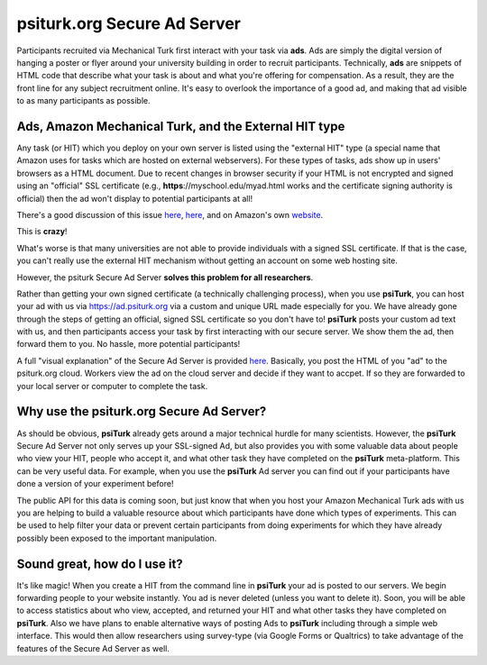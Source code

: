 **psiturk.org** Secure Ad Server
=============================

Participants recruited via Mechanical Turk first interact with your task via **ads**.
Ads are simply the digital version of hanging a poster or flyer around your university
building in order to recruit participants.
Technically, **ads** are snippets of HTML code that describe what your task is about 
and what you're offering for compensation.  As a result, they are the front line for any 
subject recruitment online.  It's easy to overlook the importance of a good ad, and making 
that ad visible to as many participants as possible.


.. seealso::

   `Getting setup with psiturk.org <psiturk_org_setup.html>`__
   	  Use of the Secure Ad Server requires an account on psiturk.org.


Ads, Amazon Mechanical Turk, and the External HIT type
-------------------------------------------------------

Any task (or HIT) which you deploy on your own server is listed using the 
"external HIT" type (a special name that Amazon uses for tasks which are hosted on 
external webservers).  For these types of tasks, ads show up in users' browsers as a 
HTML document.  Due to recent changes in browser security if your HTML is not encrypted and signed using 
an "official" SSL certificate (e.g., **https**://myschool.edu/myad.html works 
and the certificate signing authority is official) then the ad won't display to potential 
participants at all!

There's a good discussion of this issue `here <http://wiki.bcs.rochester.edu/HlpLab/MTurkExperiments>`__, 
`here <http://stackoverflow.com/questions/19801682/why-does-the-mturk-sandbox-only-display-my-hits-in-internet-explorer>`__,
and on Amazon's own `website <https://www.mturk.com/mturk/help?helpPage=worker#when_mixed_mode>`__.


This is **crazy**!

What's worse is that many universities are not able to provide individuals with a signed SSL certificate.
If that is the case, you can't really use the external HIT mechanism without getting an account on some web hosting site.

However, the psiturk Secure Ad Server **solves this problem for all researchers**.

.. image:: http://dev.psiturk.org/static/images/server_animation/frame-5.png
	:align: left

Rather than getting your own signed certificate (a technically challenging process), when you use 
**psiTurk**, you can host your ad with us via `https://ad.psiturk.org <http://ad.psiturk.org/>`__
via a custom and unique URL made especially for you.
We have already gone through the steps of getting an official, signed SSL certificate so you don't 
have to!  **psiTurk** posts your custom ad text with us, and then participants access your task 
by first interacting with our secure server.  We show them the ad, then forward them to you.
No hassle, more potential participants!  

A full "visual explanation" of the Secure Ad Server is provided `here <http://psiturk.org/ad_server>`__.
Basically, you post the HTML of you "ad" to the psiturk.org cloud.  Workers view the ad on the
cloud server and decide if they want to accpet.  If so they are forwarded to your local server or
computer to complete the task.



Why use the **psiturk.org** Secure Ad Server?
-------------------------------------------------------

As should be obvious, **psiTurk** already gets around a major technical hurdle for many scientists.
However, the **psiTurk** Secure Ad Server not only serves up your SSL-signed Ad, but also 
provides you with some valuable data about people who view your HIT, people who accept it, and 
what other task they have completed on the **psiTurk** meta-platform.
This can be very useful data.  For example, when you use the **psiTurk** Ad server you can find 
out if your participants have done a version of your experiment before!  

The public API for this data is coming soon, but just know that when you host your Amazon Mechanical 
Turk ads with us you are helping to build a valuable resource about which participants have done 
which types of experiments. This can be used to help filter your data or prevent certain participants
from doing experiments for which they have already possibly been exposed to the important manipulation.

Sound great, how do I use it?
-------------------------------------------------------
It's like magic!
When you create a HIT from the command line in **psiTurk** your ad is posted to our servers.
We begin forwarding people to your website instantly.
You ad is never deleted (unless you want to delete it).
Soon, you will be able to access statistics about who view, accepted, and returned your HIT and what other tasks they have completed on **psiTurk**.  Also we have plans to enable alternative ways of
posting Ads to **psiTurk** including through a simple web interface.  This would then
allow researchers using survey-type (via Google Forms or Qualtrics) to take
advantage of the features of the Secure Ad Server as well.
